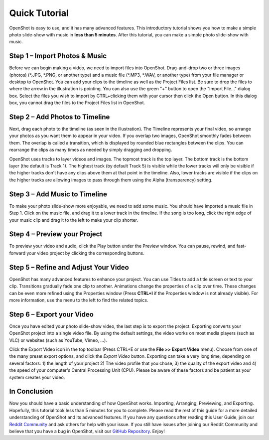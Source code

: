 .. Copyright (c) 2008-2020 OpenShot Studios, LLC
 (http://www.openshotstudios.com). This file is part of
 OpenShot Video Editor (http://www.openshot.org), an open-source project
 dedicated to delivering high quality video editing and animation solutions
 to the world.

.. OpenShot Video Editor is free software: you can redistribute it and/or modify
 it under the terms of the GNU General Public License as published by
 the Free Software Foundation, either version 3 of the License, or
 (at your option) any later version.

.. OpenShot Video Editor is distributed in the hope that it will be useful,
 but WITHOUT ANY WARRANTY; without even the implied warranty of
 MERCHANTABILITY or FITNESS FOR A PARTICULAR PURPOSE.  See the
 GNU General Public License for more details.

.. You should have received a copy of the GNU General Public License
 along with OpenShot Library.  If not, see <http://www.gnu.org/licenses/>.

.. Edited September 25, 2020 - [USA]TechDude

Quick Tutorial
===============

OpenShot is easy to use, and it has many advanced features.  This introductory 
tutorial shows you how to make a simple photo slide-show with music in **less 
than 5 minutes**.  After this tutorial, you can make a simple photo slide-show 
with music.

Step 1 – Import Photos & Music
-------------------------------
Before we can begin making a video, we need to import files into OpenShot.  
Drag-and-drop two or three images (photos) (\*.JPG, \*.PNG, or another type) 
and a music file (\*.MP3, \*.WAV, or another type) from your file manager or 
desktop to OpenShot.  You can add your clips to the timeline as well as the 
Project Files list.  Be sure to drop the files to where the arrow in the 
illustration is pointing.  You can also use the green "+" button to open the 
"Import File..." dialog box.  Select the files you wish to import by 
CTRL+clicking them with your cursor then click the Open button.  In this dialog 
box, you cannot drag the files to the Project Files list in OpenShot.

.. image:: images/quick-start-drop-files.png

Step 2 – Add Photos to Timeline
--------------------------------
Next, drag each photo to the timeline (as seen in the illustration).  The 
Timeline represents your final video, so arrange your photos as you want them 
to appear in your video.  If you overlap two images, OpenShot smoothly fades 
between them.  The overlap is called a transition, which is displayed by 
rounded blue rectangles between the clips.  You can rearrange the clips as many 
times as needed by simply dragging and dropping.  

OpenShot uses tracks to layer videos and images.  The topmost track is the top 
layer.  The bottom track is the bottom layer (the default is Track 1).  The 
highest track (by default Track 5) is visible while the lower tracks will only 
be visible if the higher tracks don't have any clips above them at that point 
in the timeline.  Also, lower tracks are visible if the clips on the higher 
tracks are allowing images to pass through them using the Alpha (transparency) 
setting.

.. image:: images/quick-start-timeline-drop.png

Step 3 – Add Music to Timeline
-------------------------------
To make your photo slide-show more enjoyable, we need to add some music.  You 
should have imported a music file in Step 1.  Click on the music file, and drag 
it to a lower track in the timeline.  If the song is too long, click the right 
edge of your music clip and drag it to the left to make your clip shorter.

.. image:: images/quick-start-music.png

Step 4 – Preview your Project
------------------------------
To preview your video and audio, click the Play button under the Preview 
window.  You can pause, rewind, and fast-forward your video project by clicking 
the corresponding buttons.

.. image:: images/quick-start-play.png

Step 5 – Refine and Adjust Your Video
--------------------------------------
OpenShot has many advanced features to enhance your project.  You can use 
Titles to add a title screen or text to your clip.  Transitions gradually fade 
one clip to another.  Animations change the properties of a clip over time.  
These changes can be even more refined using the Properties window (Press 
**CTRL+I** if the Properties window is not already visible).  For more 
information, use the menu to the left to find the related topics.

.. image:: images/quick-start-properties.png

Step 6 – Export your Video
---------------------------
Once you have edited your photo slide-show video, the last step is to export 
the project.  Exporting converts your OpenShot project into a single video 
file.  By using the default settings, the video works on most media players 
(such as VLC) or websites (such as YouTube, Vimeo, …).

Click the Export Video icon in the top toolbar (Press CTRL+E or use the **File 
>> Export Video** menu).  Choose from one of the many preset export options, 
and click the *Export Video* button.  Exporting can take a very long time, 
depending on several factors: 1) the length of your project 2) The video 
profile that you chose, 3) the quality of the export video and 4) the speed of 
your computer's Central Processing Unit (CPU).  Please be aware of these 
factors and be patient as your system creates your video.

.. image:: images/quick-start-export.png

In Conclusion
-------------
Now you should have a basic understanding of how OpenShot works.  Importing, 
Arranging, Previewing, and Exporting.  Hopefully, this tutorial took less than 
5 minutes for you to complete.  Please read the rest of this guide for a more 
detailed understanding of OpenShot and its advanced features.  If you have any 
questions after reading this User Guide, join our 
`Reddit Community <https://www.redit.com/OpenShot>`_ and ask others for help 
with your issue.  If you still have issues after joining our Reddit Community 
and believe that you have a bug in OpenShot, visit our 
`GitHub Repository <https://www.github.com/OpenShot>`_.  Enjoy!
